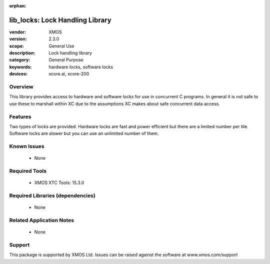 :orphan:

################################
lib_locks: Lock Handling Library
################################

:vendor: XMOS
:version: 2.3.0
:scope: General Use
:description: Lock handling library
:category: General Purpose
:keywords: hardware locks, software locks
:devices: xcore.ai, xcore-200

********
Overview
********

This library provides access to hardware and software locks for use in
concurrent C programs. In general it is not safe to use these to
marshall within XC due to the assumptions XC
makes about safe concurrent data access.

********
Features
********

Two types of locks are provided. Hardware locks are fast and power
efficient but there are a limited number per tile. Software locks are
slower but you can use an unlimited number of them.

************
Known Issues
************
  * None

**************
Required Tools
**************

  * XMOS XTC Tools: 15.3.0

*********************************
Required Libraries (dependencies)
*********************************

  * None

*************************
Related Application Notes
*************************

  * None

*******
Support
*******

This package is supported by XMOS Ltd. Issues can be raised against the software at www.xmos.com/support
